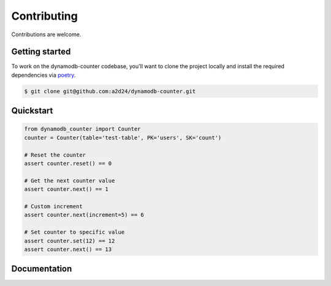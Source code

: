 Contributing
============

Contributions are welcome.

Getting started
---------------

To work on the dynamodb-counter codebase, you'll want to clone the project locally
and install the required dependencies via `poetry <https://poetry.eustace.io>`_.

.. code-block:: bash

    $ git clone git@github.com:a2d24/dynamodb-counter.git

Quickstart
----------

.. code-block:: python

    from dynamodb_counter import Counter
    counter = Counter(table='test-table', PK='users', SK='count')

    # Reset the counter
    assert counter.reset() == 0

    # Get the next counter value
    assert counter.next() == 1

    # Custom increment
    assert counter.next(increment=5) == 6

    # Set counter to specific value
    assert counter.set(12) == 12
    assert counter.next() == 13

Documentation
-------------

